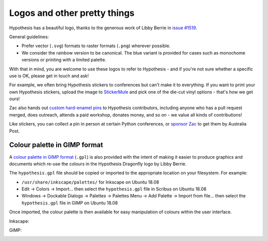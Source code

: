 Logos and other pretty things
=============================

Hypothesis has a beautiful logo, thanks to the generous work of Libby Berrie
in `issue #1519 <https://github.com/HypothesisWorks/hypothesis/issues/1519>`__.

General guidelines:

- Prefer vector (``.svg``) formats to raster formats (``.png``) wherever possible.
- We consider the rainbow version to be canonical.  The blue variant is provided
  for cases such as monochome versions or printing with a limited palette.

With that in mind, you are welcome to use these logos to refer to Hypothesis -
and if you're not sure whether a specific use is OK, please get in touch and ask!

For example, we often bring Hypothesis stickers to conferences but can't make
it to everything.  If you want to print your own Hypothesis stickers, upload
the image to `StickerMule <https://www.stickermule.com/custom-stickers>`__
and pick one of the die-cut vinyl options - that's how we get ours!

.. image:: ./stickers.jpg
   :alt: Hypothesis stickers suitable for your laptop

Zac also hands out `custom hard-enamel pins <./pin.jpg>`__ to Hypothesis contributors,
including anyone who has a pull request merged, does outreach, attends a paid workshop,
donates money, and so on - we value all kinds of contributions!

Like stickers, you can collect a pin in person at certain Python conferences, or
`sponsor Zac <https://github.com/sponsors/Zac-HD/>`__ to get them by Australia Post.


Colour palette in GIMP format
#############################

A `colour palette in GIMP format <hypothesis.gpl>`__ (``.gpl``) is also provided
with the intent of making it easier to produce graphics and documents which
re-use the colours in the Hypothesis Dragonfly logo by Libby Berrie.

The ``hypothesis.gpl`` file should be copied or imported to the appropriate
location on your filesystem. For example:

- ``/usr/share/inkscape/palettes/`` for Inkscape on Ubuntu 18.08
- Edit -> Colors -> Import... then select the ``hypothesis.gpl`` file in Scribus
  on Ubuntu 18.08
- Windows -> Dockable Dialogs -> Palettes -> Palettes Menu -> Add Palette ->
  Import from file... then select the ``hypothesis.gpl`` file in GIMP on Ubuntu
  18.08

Once imported, the colour palette is then available for easy manipulation of
colours within the user interface.

Inkscape:

.. image:: inkscape.png
    :width: 800px
    :align: left
    :alt: Inkscape showing Hypothesis colour palette


GIMP:

.. image:: gimp.png
    :width: 800px
    :align: left
    :alt: GIMP showing Hypothesis colour palette
